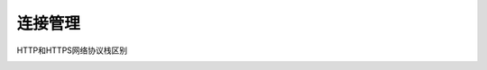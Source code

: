 ====================
连接管理
====================

.. image:: _static/http_tcp_connection.png

HTTP和HTTPS网络协议栈区别

.. image:: _static/http_stacks_vs_https_stacks.png


